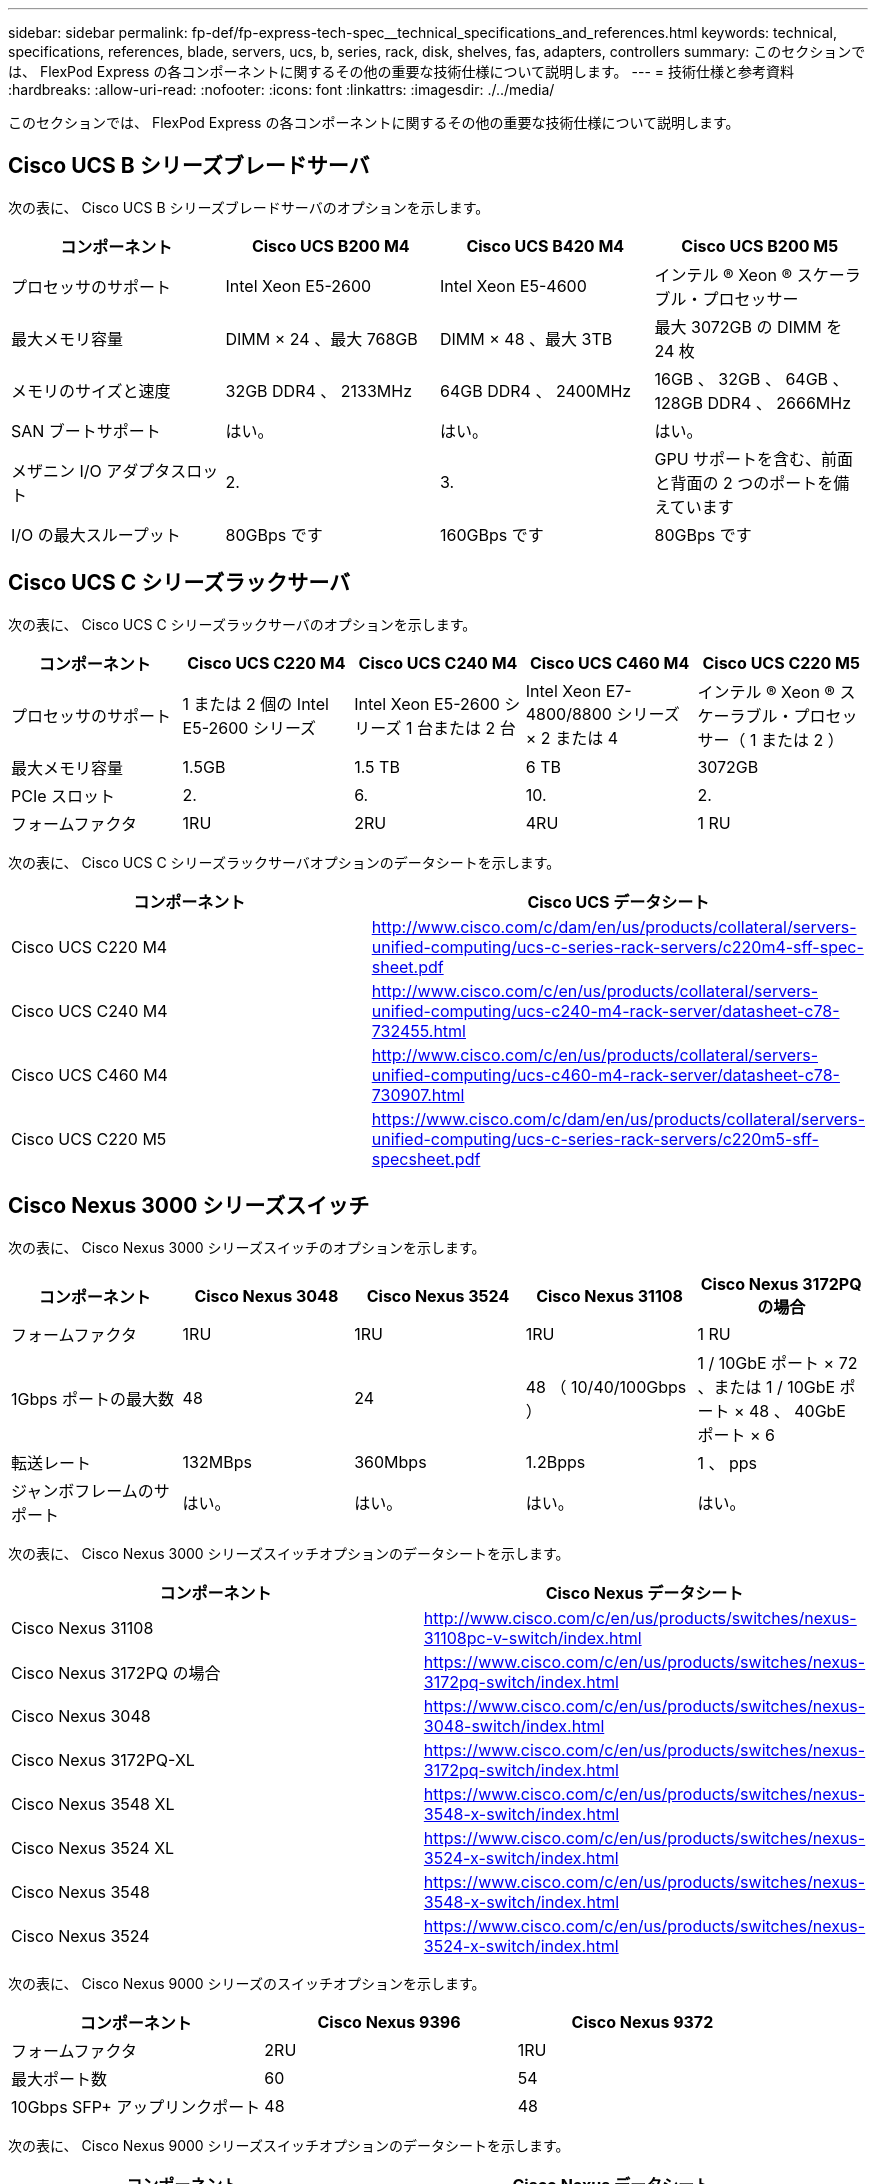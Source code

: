 ---
sidebar: sidebar 
permalink: fp-def/fp-express-tech-spec__technical_specifications_and_references.html 
keywords: technical, specifications, references, blade, servers, ucs, b, series, rack, disk, shelves, fas, adapters, controllers 
summary: このセクションでは、 FlexPod Express の各コンポーネントに関するその他の重要な技術仕様について説明します。 
---
= 技術仕様と参考資料
:hardbreaks:
:allow-uri-read: 
:nofooter: 
:icons: font
:linkattrs: 
:imagesdir: ./../media/


このセクションでは、 FlexPod Express の各コンポーネントに関するその他の重要な技術仕様について説明します。



== Cisco UCS B シリーズブレードサーバ

次の表に、 Cisco UCS B シリーズブレードサーバのオプションを示します。

|===
| コンポーネント | Cisco UCS B200 M4 | Cisco UCS B420 M4 | Cisco UCS B200 M5 


| プロセッサのサポート | Intel Xeon E5-2600 | Intel Xeon E5-4600 | インテル ® Xeon ® スケーラブル・プロセッサー 


| 最大メモリ容量 | DIMM × 24 、最大 768GB | DIMM × 48 、最大 3TB | 最大 3072GB の DIMM を 24 枚 


| メモリのサイズと速度 | 32GB DDR4 、 2133MHz | 64GB DDR4 、 2400MHz | 16GB 、 32GB 、 64GB 、 128GB DDR4 、 2666MHz 


| SAN ブートサポート | はい。 | はい。 | はい。 


| メザニン I/O アダプタスロット | 2. | 3. | GPU サポートを含む、前面と背面の 2 つのポートを備えています 


| I/O の最大スループット | 80GBps です | 160GBps です | 80GBps です 
|===


== Cisco UCS C シリーズラックサーバ

次の表に、 Cisco UCS C シリーズラックサーバのオプションを示します。

|===
| コンポーネント | Cisco UCS C220 M4 | Cisco UCS C240 M4 | Cisco UCS C460 M4 | Cisco UCS C220 M5 


| プロセッサのサポート | 1 または 2 個の Intel E5-2600 シリーズ | Intel Xeon E5-2600 シリーズ 1 台または 2 台 | Intel Xeon E7-4800/8800 シリーズ × 2 または 4 | インテル ® Xeon ® スケーラブル・プロセッサー（ 1 または 2 ） 


| 最大メモリ容量 | 1.5GB | 1.5 TB | 6 TB | 3072GB 


| PCIe スロット | 2. | 6. | 10. | 2. 


| フォームファクタ | 1RU | 2RU | 4RU | 1 RU 
|===
次の表に、 Cisco UCS C シリーズラックサーバオプションのデータシートを示します。

|===
| コンポーネント | Cisco UCS データシート 


| Cisco UCS C220 M4 | http://www.cisco.com/c/dam/en/us/products/collateral/servers-unified-computing/ucs-c-series-rack-servers/c220m4-sff-spec-sheet.pdf[] 


| Cisco UCS C240 M4 | http://www.cisco.com/c/en/us/products/collateral/servers-unified-computing/ucs-c240-m4-rack-server/datasheet-c78-732455.html[] 


| Cisco UCS C460 M4 | http://www.cisco.com/c/en/us/products/collateral/servers-unified-computing/ucs-c460-m4-rack-server/datasheet-c78-730907.html[] 


| Cisco UCS C220 M5 | https://www.cisco.com/c/dam/en/us/products/collateral/servers-unified-computing/ucs-c-series-rack-servers/c220m5-sff-specsheet.pdf[] 
|===


== Cisco Nexus 3000 シリーズスイッチ

次の表に、 Cisco Nexus 3000 シリーズスイッチのオプションを示します。

|===
| コンポーネント | Cisco Nexus 3048 | Cisco Nexus 3524 | Cisco Nexus 31108 | Cisco Nexus 3172PQ の場合 


| フォームファクタ | 1RU | 1RU | 1RU | 1 RU 


| 1Gbps ポートの最大数 | 48 | 24 | 48 （ 10/40/100Gbps ） | 1 / 10GbE ポート × 72 、または 1 / 10GbE ポート × 48 、 40GbE ポート × 6 


| 転送レート | 132MBps | 360Mbps | 1.2Bpps | 1 、 pps 


| ジャンボフレームのサポート | はい。 | はい。 | はい。 | はい。 
|===
次の表に、 Cisco Nexus 3000 シリーズスイッチオプションのデータシートを示します。

|===
| コンポーネント | Cisco Nexus データシート 


| Cisco Nexus 31108 | http://www.cisco.com/c/en/us/products/switches/nexus-31108pc-v-switch/index.html[] 


| Cisco Nexus 3172PQ の場合 | https://www.cisco.com/c/en/us/products/switches/nexus-3172pq-switch/index.html[] 


| Cisco Nexus 3048 | https://www.cisco.com/c/en/us/products/switches/nexus-3048-switch/index.html[] 


| Cisco Nexus 3172PQ-XL | https://www.cisco.com/c/en/us/products/switches/nexus-3172pq-switch/index.html[] 


| Cisco Nexus 3548 XL | https://www.cisco.com/c/en/us/products/switches/nexus-3548-x-switch/index.html[] 


| Cisco Nexus 3524 XL | https://www.cisco.com/c/en/us/products/switches/nexus-3524-x-switch/index.html[] 


| Cisco Nexus 3548 | https://www.cisco.com/c/en/us/products/switches/nexus-3548-x-switch/index.html[] 


| Cisco Nexus 3524 | https://www.cisco.com/c/en/us/products/switches/nexus-3524-x-switch/index.html[] 
|===
次の表に、 Cisco Nexus 9000 シリーズのスイッチオプションを示します。

|===
| コンポーネント | Cisco Nexus 9396 | Cisco Nexus 9372 


| フォームファクタ | 2RU | 1RU 


| 最大ポート数 | 60 | 54 


| 10Gbps SFP+ アップリンクポート | 48 | 48 
|===
次の表に、 Cisco Nexus 9000 シリーズスイッチオプションのデータシートを示します。

|===
| コンポーネント | Cisco Nexus データシート 


| Cisco Nexus 9396 | http://www.cisco.com/c/en/us/products/collateral/switches/nexus-9000-series-switches/datasheet-c78-736967.html[] 


| Cisco Nexus 9372 | http://www.cisco.com/c/en/us/products/collateral/switches/nexus-9000-series-switches/datasheet-c78-736967.html[] 


| Nexus 9396X | https://www.cisco.com/c/en/us/products/switches/nexus-9396px-switch/index.html?dtid=osscdc000283[] 
|===


== NetApp FAS ストレージコントローラ

次の表に、ネットアップ FAS の現在のストレージコントローラオプションを示します。

|===
| 現在のコンポーネント | FAS2620 | FAS2650 


| 設定 | 2U シャーシに 2 台のコントローラを搭載できます | 4U シャーシに 2 台のコントローラを搭載します 


| 最大物理容量 | 1440TB | 1243TB 


| 内蔵ドライブ | 12. | 24 


| 最大ドライブ数（内蔵および外付け） | 144 | 144 


| 最大ボリュームサイズ 2+| 100TB 


| 最大アグリゲートサイズ 2+| 4TB 


| LUN の最大数 2+| コントローラあたり 2 、 048 


| サポートするストレージネットワークプロトコル 2+| iSCSI 、 FC 、 FCoE 、 NFS 、 CIFS 


| NetApp FlexVol の最大ボリューム数 2+| コントローラあたり 1 、 000 


| NetApp Snapshot コピーの最大数 2+| コントローラあたり 25 、 000 


| NetApp Flash Pool インテリジェントなデータキャッシングを最大限に活用 2+| 24 TB 
|===

NOTE: FAS ストレージコントローラオプションの詳細については、を参照してください https://hwu.netapp.com/Controller/Index?platformTypeId=2032["FAS モデル"^] Hardware Universe のセクション。AFF の場合は、を参照してください https://hwu.netapp.com/Controller/Index?platformTypeId=5265148["AFF モデル"^] セクション。

次の表に、 FAS8020 コントローラシステムの特性を示します。

|===
| コンポーネント | FAS8020 


| 設定 | 3U シャーシに 2 台のコントローラを搭載します 


| 最大物理容量 | 2880TB 


| ドライブの最大数 | 480 


| 最大ボリュームサイズ | 70TB 


| 最大アグリゲートサイズ | 324TB 


| LUN の最大数 | コントローラあたり 8 、 192 


| サポートするストレージネットワークプロトコル | iSCSI 、 FC 、 NFS 、 CIFS 


| FlexVol の最大数 | コントローラあたり 1 、 000 


| Snapshot コピーの最大数 | コントローラあたり 25 、 000 


| NetApp Flash Cache によるインテリジェントなデータキャッシングを最大限に活用 | 3TB 


| Flash Pool の最大データキャッシング | 24 TB 
|===
次の表に、ネットアップストレージコントローラのデータシートを示します。

|===
| コンポーネント | ストレージコントローラのデータシート 


| FAS2600 シリーズ | http://www.netapp.com/us/products/storage-systems/fas2600/fas2600-tech-specs.aspx[] 


| FAS2500 シリーズ | http://www.netapp.com/us/products/storage-systems/fas2500/fas2500-tech-specs.aspx[] 


| FAS8000 シリーズ | http://www.netapp.com/us/products/storage-systems/fas8000/fas8000-tech-specs.aspx[] 
|===


== ネットアップ FAS イーサネットアダプタ

次の表に、ネットアップ FAS 10GbE アダプタを示します。

|===
| コンポーネント | X1117A-R6 


| ポート数 | 2. 


| アダプタタイプ | SFP+ （ファイバ使用 
|===
FAS8000 シリーズコントローラでは X1117A-R6 SFP+ アダプタがサポートされます。

FAS2600 および FAS2500 シリーズストレージシステムはオンボード 10GbE ポートを備えています。詳細については、を参照してください https://hwu.netapp.com/Resources/generatedPDFs/AdapterCards-9.1_ONTAP-FAS.pdf?tag=8020["NetApp 10GbE アダプタのデータシート"^]。


NOTE: AFF または FAS モデルに基づくアダプタの詳細については、を参照してください https://hwu.netapp.com/Adapter/Index["アダプタセクション"^] を参照してください。 Hardware Universe



== NetApp FAS ディスクシェルフ

次の表に、ネットアップ FAS のディスクシェルフオプションの最新情報を示します。

|===
| コンポーネント | DS460C | DS224C | DS212C | DS2246 | DS4246 


| フォームファクタ | 4RU | 2RU | 2RU | 2RU | 4RU 


| エンクロージャあたりのドライブ数 | 60 | 24 | 12. | 24 | 24 


| ドライブのフォームファクタ | 3.5 インチラージフォームファクタ | 2.5 インチスモールフォームファクタ | 3.5 インチラージフォームファクタ | 2.5 インチスモールフォームファクタ | 3.5 インチラージフォームファクタ 


| シェルフ I/O モジュール | デュアル IOM12 モジュール | デュアル IOM12 モジュール | デュアル IOM12 モジュール | デュアル IOM6 モジュール | デュアル IOM6 モジュール 
|===
詳細については、ネットアップディスクシェルフのデータシートを参照してください。


NOTE: ディスクシェルフの詳細については、『 NetApp Hardware Universe 』を参照してください https://hwu.netapp.com/Shelves/Index?osTypeId=2032["Disk Shelves セクション"^]。



== NetApp FAS ディスクドライブ

ネットアップのディスクの技術仕様には、フォームファクタサイズ、ディスク容量、ディスク rpm 、サポートコントローラ、 Data ONTAP のバージョンなどがあり、これらはのドライブのセクションに記載されています http://hwu.netapp.com/Drives/Index?queryId=1581392["NetApp Hardware Universe の略"^]。



== E シリーズストレージコントローラ

次の表に、現在の E シリーズストレージコントローラのオプションを示します。

|===
| 現在のコンポーネント | E2812 | E2824 | E2860 となります 


| 設定 | 2U シャーシに 2 台のコントローラを搭載できます | 2U シャーシに 2 台のコントローラを搭載できます | 4U シャーシに 2 台のコントローラを搭載します 


| 最大物理容量 | 1 、 800TB | 1756.8TB | 1 、 800TB 


| 内蔵ドライブ | 12. | 24 | 60 


| 最大ドライブ数（内蔵および外付け） 3+| 180 


| 最大 SSD 数 3+| 120 


| ディスクプールボリュームの最大ボリュームサイズ 3+| 1 、 024TB 


| 最大ディスクプール数 3+| 20 


| サポートするストレージネットワークプロトコル 3+| iSCSI および FC 


| 最大ボリューム数 3+| 512 
|===
次の表に、最新の E シリーズストレージコントローラのデータシートを示します。

|===
| コンポーネント | ストレージコントローラのデータシート 


| E2800 | http://www.netapp.com/us/media/ds-3805.pdf[] 
|===


== E シリーズアダプタ

次の表に、 E シリーズのアダプタを示します。

|===
| コンポーネント | X-56023-00-0E-C | X-56025-00-0E-C | X-56027-00-0E-C | X-56024-00-0E-C | X-56026-00-0E-C 


| ポート数 | 2. | 4. | 4. | 2. | 2. 


| アダプタタイプ | 10Gb Base-T の提供です | 16G FC および 10GbE iSCSI | （ SAS ）。 | 16G FC および 10GbE iSCSI | （ SAS ）。 
|===


== E-Series ディスクシェルフ

次の表に、 E シリーズのディスクシェルフオプションを示します。

|===
| コンポーネント | DE212C | DE224C | DE460C 


| フォームファクタ | 2RU | 2RU | 4RU 


| エンクロージャあたりのドライブ数 | 12. | 24 | 60 


| ドライブのフォームファクタ | 2.5 インチスモールフォームファクタ 3.5 インチ | 2.5 インチ | 2.5 インチスモールフォームファクタ 3.5 インチ 


| シェルフ I/O モジュール | IOM12 | IOM12 | IOM12 
|===


== E シリーズのディスクドライブ

ネットアップのディスクドライブの技術仕様には、フォームファクタサイズ、ディスク容量、ディスク rpm 、サポートコントローラ、 SANtricity のバージョンなどがあり、これらはのドライブセクションに記載されています http://hwu.netapp.com/Drives/Index?queryId=1844075["NetApp Hardware Universe の略"^]。
